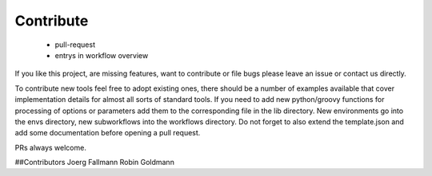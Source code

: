 ==========
Contribute
==========


 + pull-request
 + entrys in workflow overview


If you like this project, are missing features, want to contribute or
file bugs please leave an issue or contact us directly.

To contribute new tools feel free to adopt existing ones, there should
be a number of examples available that cover implementation details
for almost all sorts of standard tools. If you need to add new
python/groovy functions for processing of options or parameters add
them to the corresponding file in the lib directory.  New environments
go into the envs directory, new subworkflows into the workflows
directory. Do not forget to also extend the template.json and add some
documentation before opening a pull request.

PRs always welcome.


##Contributors
Joerg Fallmann
Robin Goldmann
